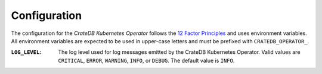 Configuration
=============

The configuration for the *CrateDB Kubernetes Operator* follows the `12 Factor
Principles`_ and uses environment variables. All environment variables are
expected to be used in upper-case letters and must be prefixed with
``CRATEDB_OPERATOR_``.

:``LOG_LEVEL``:
   The log level used for log messages emitted by the CrateDB Kubernetes
   Operator. Valid values are ``CRITICAL``, ``ERROR``, ``WARNING``, ``INFO``,
   or ``DEBUG``. The default value is ``INFO``.


.. _12 Factor Principles: https://12factor.net/
